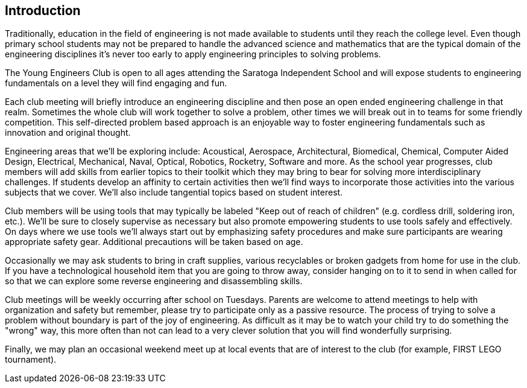== Introduction

Traditionally, education in the field of engineering is not made available to
students until they reach the college level. Even though primary school
students may not be prepared to handle the advanced science and mathematics
that are the typical domain of the engineering disciplines it's never too early
to apply engineering principles to solving problems.

The Young Engineers Club is open to all ages attending the Saratoga Independent
School and will expose students to engineering fundamentals on a level they
will find engaging and fun.

Each club meeting will briefly introduce an engineering discipline and then
pose an open ended engineering challenge in that realm.  Sometimes the whole
club will work together to solve a problem, other times we will break out in to
teams for some friendly competition. This self-directed problem based
approach is an enjoyable way to foster engineering fundamentals such as
innovation and original thought.

Engineering areas that we'll be exploring include: Acoustical, Aerospace,
Architectural, Biomedical, Chemical, Computer Aided Design, Electrical,
Mechanical, Naval, Optical, Robotics, Rocketry, Software and more.  As the
school year progresses, club members will add skills from earlier topics to
their toolkit which they may bring to bear for solving more interdisciplinary
challenges. If students develop an affinity to certain activities then we'll
find ways to incorporate those activities into the various subjects that we
cover. We'll also include tangential topics based on student interest.

Club members will be using tools that may typically be labeled "Keep out of
reach of children" (e.g. cordless drill, soldering iron, etc.). We'll be sure
to closely supervise as necessary but also promote empowering students to use
tools safely and effectively. On days where we use tools we'll always start out
by emphasizing safety procedures and make sure participants are wearing
appropriate safety gear. Additional precautions will be taken based on age.

Occasionally we may ask students to bring in craft supplies, various
recyclables or broken gadgets from home for use in the club. If you have a
technological household item that you are going to throw away, consider hanging
on to it to send in when called for so that we can explore some reverse
engineering and disassembling skills.

Club meetings will be weekly occurring after school on Tuesdays. Parents are
welcome to attend meetings to help with organization and safety but remember,
please try to participate only as a passive resource. The process of trying to
solve a problem without boundary is part of the joy of engineering. As
difficult as it may be to watch your child try to do something the "wrong" way,
this more often than not can lead to a very clever solution that you will find
wonderfully surprising.

Finally, we may plan an occasional weekend meet up at local events that are of
interest to the club (for example, FIRST LEGO tournament).

// vim: set syntax=asciidoc:
